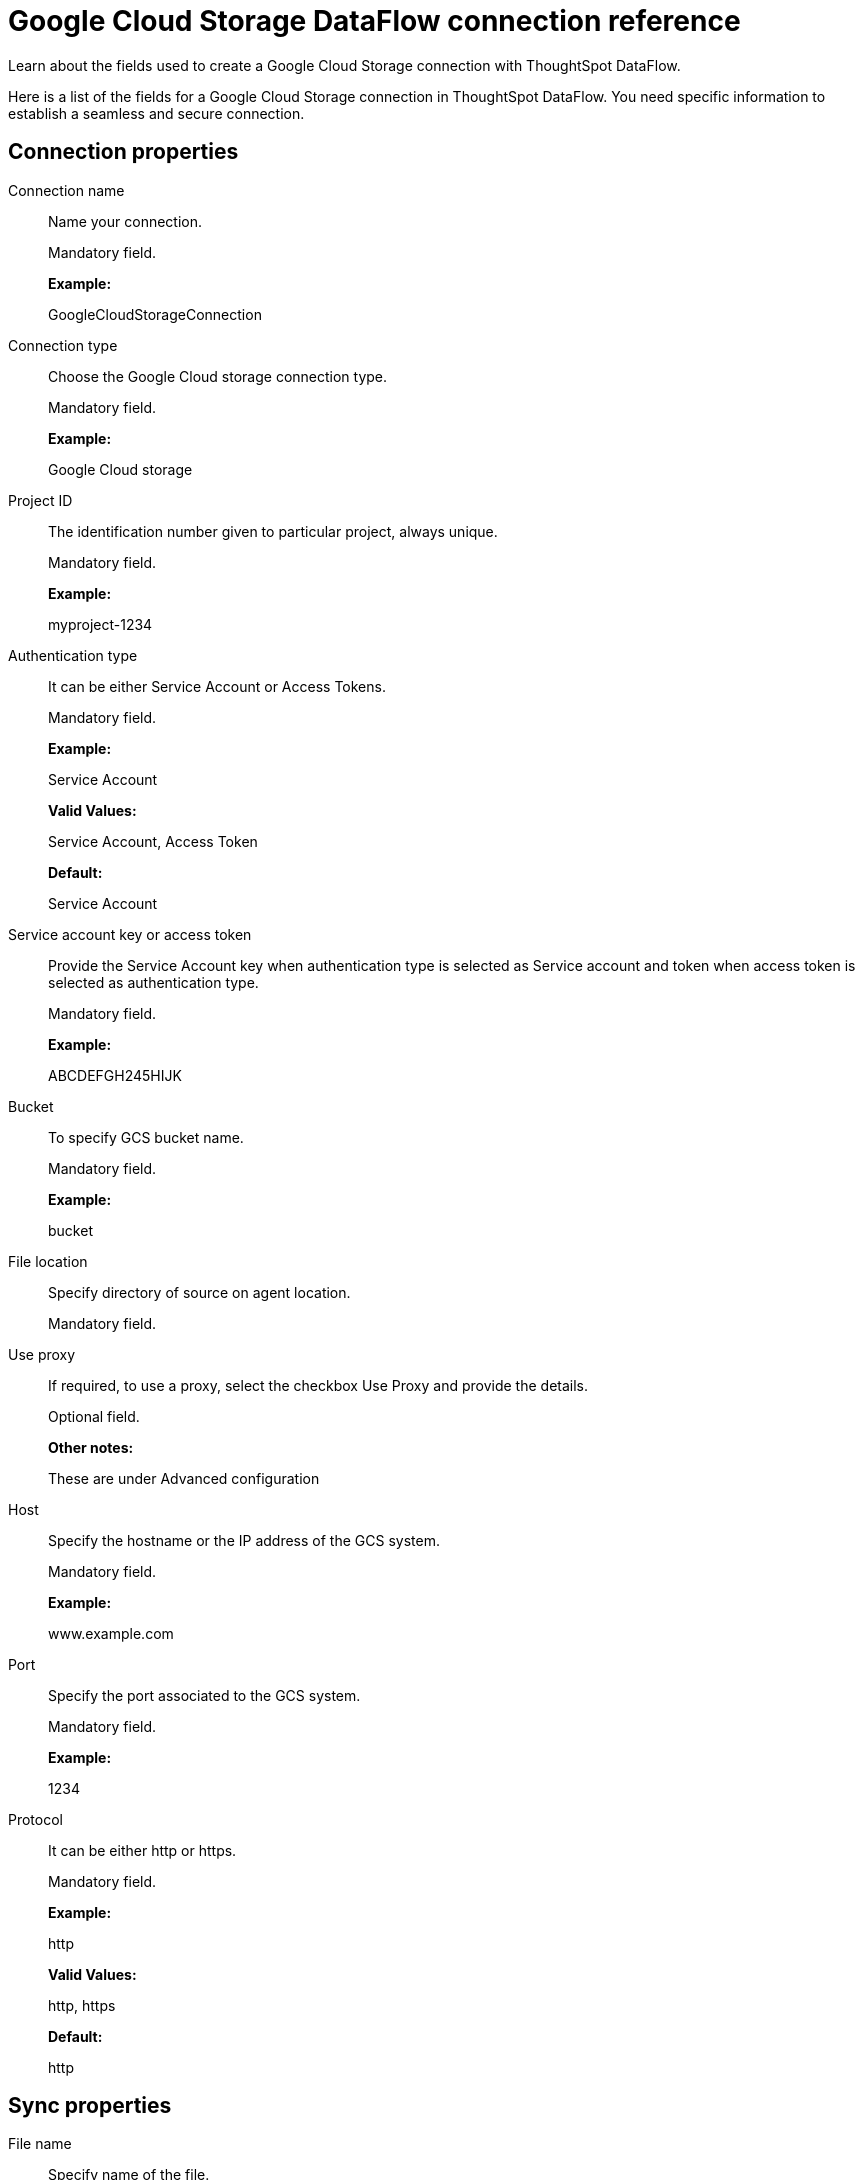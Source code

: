 = Google Cloud Storage DataFlow connection reference
:last_updated: 7/7/2020

Learn about the fields used to create a Google Cloud Storage connection with ThoughtSpot DataFlow.

Here is a list of the fields for a Google Cloud Storage connection in ThoughtSpot DataFlow.
You need specific information to establish a seamless and secure connection.

[#connection-properties]
== Connection properties
[#dataflow-google-cloud-storage-conn-connection-name]
Connection name:: Name your connection.
+
Mandatory field.
+
*Example:*
+
GoogleCloudStorageConnection

[#dataflow-google-cloud-storage-conn-connection-type]
Connection type:: Choose the Google Cloud storage connection type.
+
Mandatory field.
+
*Example:*
+
Google Cloud storage

[#dataflow-google-cloud-storage-conn-project-id]
Project ID:: The identification number given to particular project, always unique.
+
Mandatory field.
+
*Example:*
+
myproject-1234

[#dataflow-google-cloud-storage-conn-authentication-type]
Authentication type:: It can be either Service Account or Access Tokens.
+
Mandatory field.
+
*Example:*
+
Service Account
+
*Valid Values:*
+
Service Account, Access Token
+
*Default:*
+
Service Account

[#dataflow-google-cloud-storage-conn-service-account-key-or-access-token]
Service account key or access token:: Provide the Service Account key when authentication type is selected as Service account and token when access token is selected as authentication type.
+
Mandatory field.
+
*Example:*
+
ABCDEFGH245HIJK

[#dataflow-google-cloud-storage-conn-bucket]
Bucket:: To specify GCS bucket name.
+
Mandatory field.
+
*Example:*
+
bucket

[#dataflow-google-cloud-storage-conn-file-location]
File location:: Specify directory of source on agent location.
+
Mandatory field.

[#dataflow-google-cloud-storage-conn-use-proxy]
Use proxy:: If required, to use a proxy, select the checkbox Use Proxy and provide the details.
+
Optional field.
+
*Other notes:*
+
These are under Advanced configuration

[#dataflow-google-cloud-storage-conn-host]
Host:: Specify the hostname or the IP address of the GCS system.
+
Mandatory field.
+
*Example:*
+
www.example.com

[#dataflow-google-cloud-storage-conn-port]
Port:: Specify the port associated to the GCS system.
+
Mandatory field.
+
*Example:*
+
1234

[#dataflow-google-cloud-storage-conn-protocol]
Protocol:: It can be either http or https.
+
Mandatory field.
+
*Example:*
+
http
+
*Valid Values:*
+
http, https
+
*Default:*
+
http

[#sync-properties]
== Sync properties
[#dataflow-google-cloud-storage-sync-file-name]
File name:: Specify name of the file.
+
Mandatory field.
+
*Example:*
+
PRODUCT.csv
+
*Valid Values:*
+
Any string literal
+
*Default:*
+
The name of the file used to create sync *Other notes:*
+
To specify wildcard pattern use '*' character in the file name

[#dataflow-google-cloud-storage-sync-enable-archive-on-success]
Enable archive on success:: Specify if file needs to be archived once it is succeeded.
+
Optional field.
+
*Example:*
+
No
+
*Valid Values:*
+
Yes, No
+
*Default:*
+
No

[#dataflow-google-cloud-storage-sync-delete-file-on-success]
Delete file on success:: Specify if file needs to be deleted after execution is successful.
+
Optional field.
+
*Example:*
+
No
+
*Valid Values:*
+
Yes, No
+
*Default:*
+
No

[#dataflow-google-cloud-storage-sync-column-delimiter]
Column delimiter:: Specify the column delimiter character.
+
Mandatory field.
+
*Example:*
+
,
+
*Valid Values:*
+
Any printable ASCII character or decimal value for ASCII character
+
*Default:*
+
The delimiter specified in sync

[#dataflow-google-cloud-storage-sync-skip-header-rows]
Skip header rows:: Skip the number of header rows specified while loading the data.
+
Optional field.
+
*Example:*
+
5
+
*Valid Values:*
+
Any numeric value
+
*Default:*
+
0

[#dataflow-google-cloud-storage-sync-compression]
Compression:: Specify this if the file is compressed and what kind of compressed file it is.
+
Mandatory field.
+
*Example:*
+
gzip
+
*Valid Values:*
+
None, gzip
+
*Default:*
+
None

[#dataflow-google-cloud-storage-sync-row-delimiter]
Row delimiter:: Specifies the character to be used to indicate the end of the row in the extracted data.
+
Optional field.
+
*Example:*
+
\\n
+
*Valid Values:*
+
Any printable ASCII character
+
*Default:*
+
\\n (new line character)

[#dataflow-google-cloud-storage-sync-enclosing-character]
Enclosing character:: Specify if the text columns in the source data is enclosed in quotes.
+
Optional field.
+
*Example:*
+
Single
+
*Valid Values:*
+
Single, Double, Empty
+
*Default:*
+
Empty

[#dataflow-google-cloud-storage-sync-escape-character]
Escape character:: Specify the escape character if using a text qualifier in the source data.
+
Optional field.
+
*Example:*
+
\\
+
*Valid Values:*
+
Any ASCII character
+
*Default:*
+
Empty

[#dataflow-google-cloud-storage-sync-null-value]
Null value:: Specifies the string literal indicates the null value for a column. During the data load, the column value matching this string will be loaded as null in the target.
+
Optional field.
+
*Example:*
+
NULL
+
*Valid Values:*
+
Any string literal
+
*Default:*
+
NULL

[#dataflow-google-cloud-storage-sync-date-style]
Date style:: Specifies how to interpret the date format.
+
Optional field.
+
*Example:*
+
YMD
+
*Valid Values:*
+
`YMD`, `MDY`, `DMY`, `DMONY`, `MONDY`, `Y2MD`, `MDY2`, `DMY2`, `DMONY2`, and `MONDY2`
+
*Default:*
+
`YMD`
+
*Other notes:*
+
`MDY`: 2-digit month, 2-digit day, 4-digit year
+
`DMY`: 2-digit month, 2-digit day, 4-digit year
+
`DMONY`: 2-digit day, 3-character month name, 4-digit year
+
`MONDY`: 3-character month name, 2-digit day, 4-digit year
+
`Y2MD`: 2-digit year, 2-digit month, 2-digit day
+
`MDY2`: 2-digit month, 2-digit day, 2-digit year
+
`DMY2`: 2-digit day, 2-digit month, 2-digit year
+
`DMONY2`: 2-digit day, 3-character month name, 2-digit year
+
`MONDY2`: 3-character month name, 2-digit day, 2-digit year

[#dataflow-google-cloud-storage-sync-date-delimiter]
Date delimiter:: Specifies the separator used in the date format.
+
Optional field.
+
*Example:*
+
-
+
*Valid Values:*
+
Any printable ASCII character
+
*Default:*
+
-

[#dataflow-google-cloud-storage-sync-time-style]
Time style:: Specifies the format of the time portion in the data.
+
Optional field.
+
*Example:*
+
24 hour
+
*Valid Values:*
+
12 Hour, 24 Hour
+
*Default:*
+
24 Hour

[#dataflow-google-cloud-storage-sync-time-delimiter]
Time delimiter:: Specifies the character used as separate the time components.
+
Optional field.
+
*Example:*
+
:
+
*Valid Values:*
+
Any printable ASCII character
+
*Default:*
+
:

[#dataflow-google-cloud-storage-sync-decimal-delimiter]
Decimal delimiter:: Specify the decimal delimiter for float/double/numeric data types.
+
Optional field.
+
*Example:*
+
.
+
*Valid Values:*
+
(.), (,), EMPTY
+
*Default:*
+
EMPTY

[#dataflow-google-cloud-storage-sync-skip-trailer-rows]
Skip trailer rows:: Skip the number of trailer rows specified while loading the data.
+
Optional field.
+
*Example:*
+
5
+
*Valid Values:*
+
Any numeric value
+
*Default:*
+
0

[#dataflow-google-cloud-storage-sync-ts-load-options]
TS load options:: Specify additional parameters passed with the `tsload` command. The format for these parameters is:
+
`--<param_1_name> <optional_param_1_value>`
+
Optional field.
+
*Example:*
+
`--max_ignored_rows 0`
+
*Valid Values:*
+
`--null_value ""`
+
`--escape_character ""`
+
`--max_ignored_rows 0`
+
*Default:*
+
`--max_ignored_rows 0`

[#dataflow-google-cloud-storage-sync-boolean-representation]
Boolean representation:: Specifies the representation of data in the boolean field.
+
Optional field.
+
*Example:*
+
true_false
+
*Valid Values:*
+
true_false, T_F, 1_0, T_NULL
+
*Default:*
+
true_false
